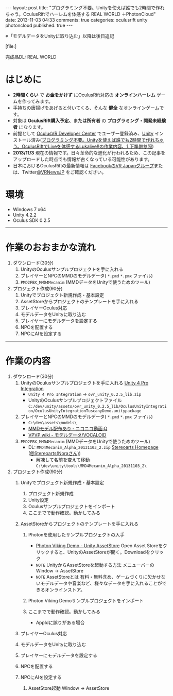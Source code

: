 #+BEGIN_HTML
---
layout: post
title: "プログラミング不要。Unityを使えば誰でも2時間で作れちゃう。OculusRiftでハーレムを体感する REAL WORLD ＋PhotonCloud"
date: 2013-11-03 04:33
comments: true
categories: oculusrift unity photoncloud
published: true
---
#+END_HTML

※「モデルデータをUnityに取り込む」以降は後日追記

[file:]

完成品DL: REAL WORLD

* はじめに
  - *2時間くらい* で *お金をかけず* にOculusRift対応の *オンラインハーレム* ゲームを作ってみます。
  - 手持ちの唐揚げをあげると付いてくる、そんな *健全* なオンラインゲームです。
  - 対象は *OculusRift購入予定、または所有者* の *プログラミング・開発未経験者* になります。
  - 前提として [[https://developer.oculusvr.com/register][OculusVR Developer Center]] でユーザー登録済み、[[http://japan.unity3d.com/unity/download/][Unity]] インストール済み([[http://yunojy.github.io/blog/2013/08/05/programmingless-oculusrift-vr-app/][プログラミング不要。Unityを使えば誰でも2時間で作れちゃう。OculusRiftでLiveを体感するLukalive!!の作業内容、1.下準備参照]])
  - *2013/11/3* 現在の情報です。日々革命的な進化が行われるため、この記事をアップロードした時点でも情報が古くなっている可能性があります。
  - 日本におけるOculusRiftの最新情報は [[https://www.facebook.com/groups/182991845214377/][FacebookのVR Japanグループ]]または、Twitter[[https://twitter.com/VRNewsJP][@VRNewsJP]] をご確認ください。
  
* 環境
  - Windows 7 x64
  - Unity 4.2.2
  - Oculus SDK 0.2.5

---------

* 作業のおおまかな流れ
  1. ダウンロード(30分)
     1. UnityのOculusサンプルプロジェクトを手に入れる
     2. プレイヤーとNPCのMMDのモデルデータ( =*.pmd=  =*.pmx= ファイル)
     3. =PMD2FBX_MMD4Mecanim= (MMDデータをUnityで使うためのツール)
  2. プロジェクト作成(90分)
     1. Unityでプロジェクト新規作成・基本設定
     2. AssetStoreからプロジェクトのテンプレートを手に入れる
     3. プレイヤーOculus対応
     4. モデルデータをUnityに取り込む
     5. プレイヤーにモデルデータを設定する
     6. NPCを配置する
     7. NPCにAIを設定する
        
---------

* 作業の内容

  1. ダウンロード(30分)
     1. UnityのOculusサンプルプロジェクトを手に入れる
        [[https://developer.oculusvr.com/?action=dl&p=sdk&v=8][Unity 4 Pro Integration]]
        [[https://developer.oculusvr.com/?action=dl&p=sdk&v=8][file:https://lh5.googleusercontent.com/-V0FxWhkSWf0/Una26JFve4I/AAAAAAAAAr0/x6tLU1NItIY/s800/Oculus_Rift_SDK__Docs__Integrations__Wiki___Forums___Oculus_Developer_Center.png]]
        - =Unity 4 Pro Integration= → =ovr_unity_0.2.5_lib.zip=
        - UnityのOculusサンプルプロジェクトファイル
           =C:/dev/unity/assets/ovr_unity_0.2.5_lib/OculusUnityIntegration/OculusUnityIntegrationTuscanyDemo.unitypackage=

     2. プレイヤーとNPCのMMDのモデルデータ( =*.pmd=  =*.pmx= ファイル)
        - =C:\dev\assets\models\=
        - [[http://www.nicovideo.jp/tag/MMD%E3%83%A2%E3%83%87%E3%83%AB%E9%85%8D%E5%B8%83%E3%81%82%E3%82%8A][MMDモデル配布あり ‐ ニコニコ動画:Q]]
        - [[Http://www6.atwiki.jp/vpvpwiki/pages/143.html][VPVP wiki - モデルデータ/VOCALOID]]

     3. =PMD2FBX_MMD4Mecanim= (MMDデータをUnityで使うためのツール)
        [[http://stereoarts.jp][file:https://lh4.googleusercontent.com/-rUFE4k2txqE/Una26PQTP0I/AAAAAAAAArw/f4zo5qaNf_Q/s800/Stereoarts_Homepage_%25E3%2581%25A8_%25E3%2582%25BF%25E3%2582%2599%25E3%2582%25A6%25E3%2583%25B3%25E3%2583%25AD%25E3%2583%25BC%25E3%2583%2588%25E3%2582%2599-4.png]]
        - DL: =MMD4Mecanim_Alpha_20131103_2.zip= [[http://stereoarts.jp/][Stereoarts Homepage ]]([[https://twitter.com/Stereoarts][@Stereoarts(Noraさん)]])
          - 解凍して名前を変えて移動
            =C:\dev\unity\tools\MMD4Mecanim_Alpha_20131103_2\=
        
  2. プロジェクト作成(90分)
     1. Unityでプロジェクト新規作成・基本設定
        1. プロジェクト新規作成
           [[file:https://lh3.googleusercontent.com/-o8AZJamBqaY/UncsS5bZIlI/AAAAAAAAAuQ/MYFv5r_TYPE/w765-h581-no/CreateProject1.png]]
           [[file:https://lh3.googleusercontent.com/-5cqVg4BZvX8/UncsSxCvJWI/AAAAAAAAAuQ/1hgnrGCisG4/w654-h432-no/CreateProject2.png]]
        2. Unity設定
           [[file:https://lh6.googleusercontent.com/-RN2WObWN44o/UncsSzsMQlI/AAAAAAAAAuQ/Xocq-377RwY/w765-h651-no/CreateProject3.png]]
        3. Oculusサンプルプロジェクトをインポート
           [[file:https://lh6.googleusercontent.com/-FYTG1gkj9Dc/UncsT-nAliI/AAAAAAAAAuQ/RpymsPOwbso/w765-h651-no/OculusAssetImport1.png]]
           [[file:https://lh5.googleusercontent.com/-gSfBjxs3uQs/UncsTy1jyDI/AAAAAAAAAuQ/09ZR2ThOK-M/w765-h651-no/OculusAssetImport2.png]]
           [[file:https://lh5.googleusercontent.com/-O_P4aTtQ_WU/UncsVNiWITI/AAAAAAAAAuQ/M_Eyvm3malU/w765-h651-no/OculusAssetImport3.png]]
           [[file:https://lh5.googleusercontent.com/-7CxNSE3QZAI/UncsVHEOSMI/AAAAAAAAAuQ/H2X-n-oOsk4/w765-h651-no/OculusAssetImport4.png]]
        4. ここまでで動作確認。動かしてみる
           [[file:https://lh3.googleusercontent.com/-oikvjXvaUT8/UncsVGisc0I/AAAAAAAAAuQ/ZAO-Kkxcp68/w765-h651-no/OculusAssetImport5.png]]
           [[file:https://lh5.googleusercontent.com/-FMBaTDsjXsY/UncsVy__YkI/AAAAAAAAAuQ/hMCPahdJeZ0/w765-h651-no/OculusAssetImport6.png]]
           [[file:https://lh5.googleusercontent.com/-u3elSLmQAx8/UncsV-hYQGI/AAAAAAAAAuQ/6Ks_Ui74404/w765-h650-no/OculusAssetImport7.png]]
           [[file:https://lh5.googleusercontent.com/-OzMT2Ttk8Gs/UncsWl-H7XI/AAAAAAAAAuQ/3L7KCf-i1Jk/w765-h649-no/OculusAssetImport8.png]]
           [[file:https://lh6.googleusercontent.com/-PHKydJv8b-E/UncsXYXeqPI/AAAAAAAAAuQ/7rqsfzQ7L6Y/w765-h651-no/OculusAssetImport9.png]]
           [[file:https://lh5.googleusercontent.com/-OtMFXtssg64/UncsTxcvQLI/AAAAAAAAAuQ/GLVka1WeTuo/w765-h651-no/OculusAssetImport10.png]]

     2. AssetStoreからプロジェクトのテンプレートを手に入れる
        1. Photonを使用したサンプルプロジェクトの入手
           - [[https://www.assetstore.unity3d.com/#/content/1846][Photon Viking Demo - Unity AssetStore]] 
             Open Asset Storeをクリックすると、UnityのAssetStoreが開く。Downloadをクリック
           - =NOTE= UnityからAssetStoreを起動する方法
             メニューバーのWindow -> AssetStore
           - =NOTE= AssetStoreとは
             有料・無料含め、ゲームづくりに欠かせないモデルデータや音楽など、様々なデータを手に入れることができるオンラインストア。
        2. Photon Viking Demoサンプルプロジェクトをインポート
           [[file:https://lh6.googleusercontent.com/-LxCzXd_SeCw/Unem8yNR5kI/AAAAAAAAAvw/N75rIVLpaeo/w765-h650-no/ImportProjectAsset1.png]]
           [[file:https://lh5.googleusercontent.com/-BAc8wHX-wAs/Unem_5dViII/AAAAAAAAAw4/2Ci8a3WDmVw/w765-h655-no/ImportProjectAsset2.png]]
           [[file:https://lh6.googleusercontent.com/-BketK6S6OWA/Unem_5J2nPI/AAAAAAAAAww/xa1PXcP2HYg/w765-h651-no/ImportProjectAsset3.png]]
           [[file:https://lh6.googleusercontent.com/-9rt6_JaUWaA/UnenAsTFa3I/AAAAAAAAAxE/4bF_ltQI1bA/w765-h651-no/ImportProjectAsset4.png]]
           [[file:https://lh6.googleusercontent.com/-Dn2Wgzt8NsA/UnenBLU139I/AAAAAAAAAxs/IvEwD0_OZpY/w765-h651-no/ImportProjectAsset5.png]]
           [[file:https://lh5.googleusercontent.com/-w068v--iZ_o/UnenBUE3_bI/AAAAAAAAAxM/__GWxDHmpas/w765-h651-no/ImportProjectAsset6.png]]
           [[file:https://lh4.googleusercontent.com/-Z8LDkGByGdE/UnenB-hAH2I/AAAAAAAAAxo/MOrHKe9YLnQ/w765-h651-no/ImportProjectAsset7.png]]
           [[file:https://lh4.googleusercontent.com/-Q4fSHaMcg7c/UnenBvfdtKI/AAAAAAAAAxQ/eiu7jvM-bbc/w765-h532-no/ImportProjectAsset7.5.png]]
           [[file:https://lh4.googleusercontent.com/--zRDXodGZEc/UnenCSDwhDI/AAAAAAAAAxg/Qb23Eu-karY/w765-h651-no/ImportProjectAsset8.png]]
           [[file:https://lh4.googleusercontent.com/-0hGExokW-FY/UnenDBDz6QI/AAAAAAAAAx0/QMZWd_ITzJ8/w765-h651-no/ImportProjectAsset9.png]]
           [[file:https://lh6.googleusercontent.com/-6Hn8P5U1PWc/Unem89TEbwI/AAAAAAAAAv4/jWoL8uicJh8/w765-h651-no/ImportProjectAsset10.png]]
           
        3. ここまでで動作確認。動かしてみる
           [[file:https://lh3.googleusercontent.com/-CegpCoxMo8c/Unem8-Xl_QI/AAAAAAAAAv8/_aBBia3tBYk/w765-h651-no/ImportProjectAsset11.png]]
           [[file:https://lh5.googleusercontent.com/-L-FpM00i1k4/Unem9t-zcVI/AAAAAAAAAwk/fEJk-YBkUWs/w765-h649-no/ImportProjectAsset12.png]]
           [[file:https://lh4.googleusercontent.com/-lV4erkxcFsA/Unem-cK4ahI/AAAAAAAAAwY/QyMXTNs1wrQ/w765-h651-no/ImportProjectAsset13.png]]
           - AppIdに誤りがある場合
             [[file:https://lh5.googleusercontent.com/-UFwWRJU2SFk/Unem90YjSpI/AAAAAAAAAwE/ngoBON0EWVI/w765-h651-no/ImportProjectAsset13.5.png]]
           [[file:https://lh6.googleusercontent.com/-1HdGMdMnSTI/Unem_N-z2qI/AAAAAAAAAwc/mOyFzLMhDS4/w765-h651-no/ImportProjectAsset15.png]]
           [[file:https://lh6.googleusercontent.com/-aTY7CMkYNQQ/Unem_tsZOqI/AAAAAAAAAxI/7h5oRMAtlLc/w765-h651-no/ImportProjectAsset16.png]]
             
     3. プレイヤーOculus対応
        [[file:https://lh3.googleusercontent.com/-o16Wa7wT4xY/Uneng33YfMI/AAAAAAAAAys/sae92SKQd1A/w765-h652-no/OculusSupport1.png]]
        [[file:https://lh6.googleusercontent.com/-bSOcf5RYeC8/Uneng3EIvYI/AAAAAAAAAyc/W982C5cGV2I/w765-h651-no/OculusSupport2.png]]
        [[file:https://lh5.googleusercontent.com/-M-OlPpkqbwM/Uneng4bPNnI/AAAAAAAAAyk/gox1mWwgePs/w765-h651-no/OculusSupport3.png]]
        [[file:https://lh4.googleusercontent.com/-f2kEGPYe1UA/UnenhmTXtxI/AAAAAAAAAyw/eop46ne8e6g/w765-h651-no/OculusSupport4.png]]
        [[file:https://lh5.googleusercontent.com/-D_tM1hoocM4/Unenhx943EI/AAAAAAAAAzE/Nb8dk6cL6J8/w765-h650-no/OculusSupport5.png]]
        [[file:https://lh3.googleusercontent.com/-Ldmtl2qC2Cs/UneniIBmdQI/AAAAAAAAAy4/f_Be-fABoTw/w764-h649-no/OculusSupport6.png]]
        [[file:https://lh3.googleusercontent.com/-Fg4EtZodBDw/UnenihTVLHI/AAAAAAAAAzA/p06z_lhM5Y0/w765-h652-no/OculusSupport7.png]]
        
     4. モデルデータをUnityに取り込む
     5. プレイヤーにモデルデータを設定する
     6. NPCを配置する
     7. NPCにAIを設定する
        1. AssetStore起動
           Window -> AssetStore


     
